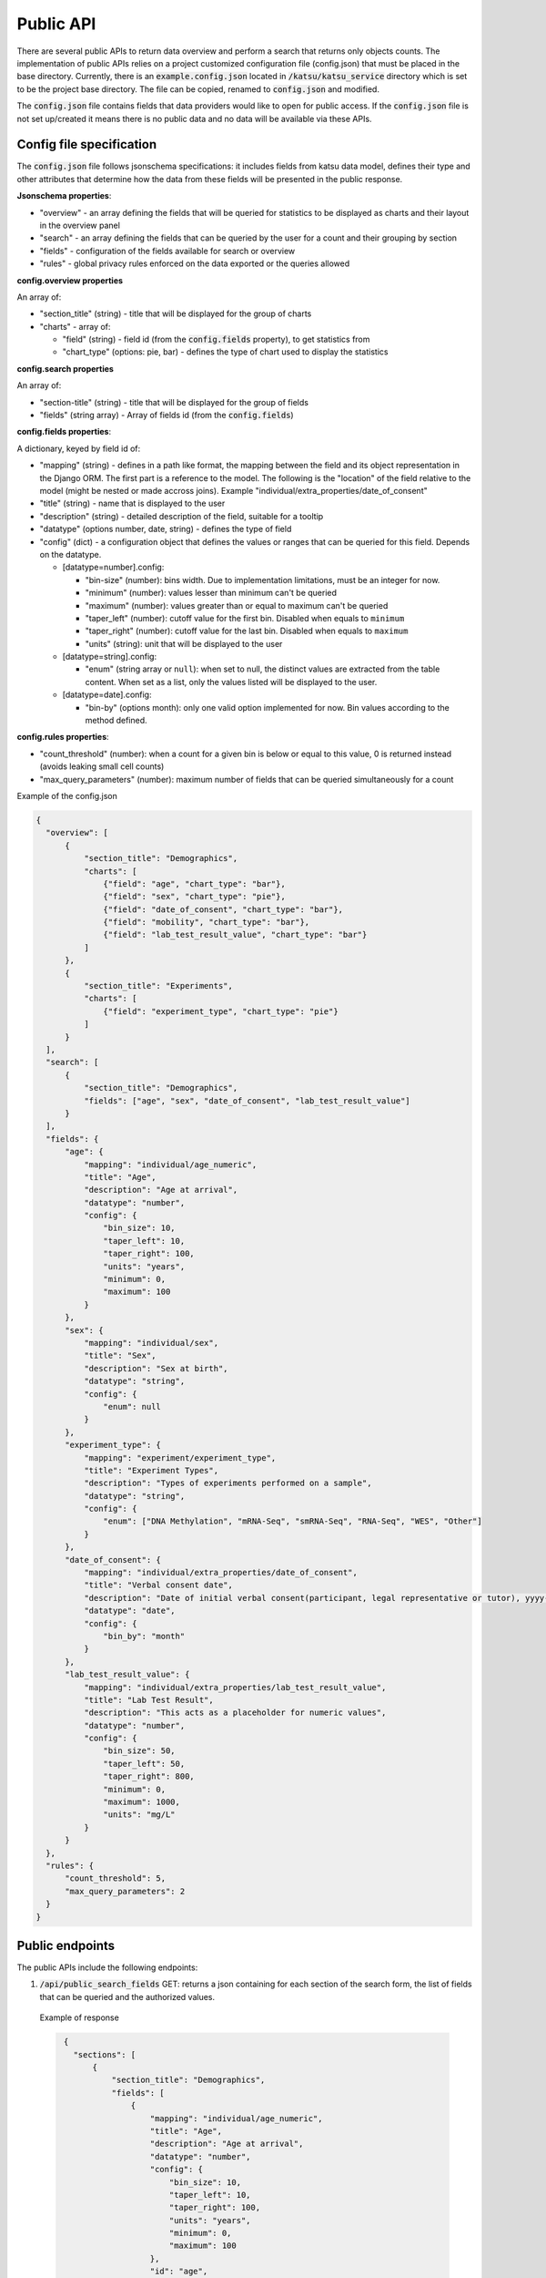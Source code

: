 Public API
==========

There are several public APIs to return data overview and perform a search that returns only objects counts.
The implementation of public APIs relies on a project customized configuration file (config.json) that must be placed in the base directory.
Currently, there is an :code:`example.config.json` located  in :code:`/katsu/katsu_service` directory which is set to be the project base directory.
The file can be copied, renamed to :code:`config.json` and modified.

The :code:`config.json` file contains fields that data providers would like to open for public access.
If the :code:`config.json` file is not set up/created it means there is no public data and no data will be available via these APIs.

Config file specification
-------------------------

The :code:`config.json` file follows jsonschema specifications: it includes fields from katsu data model, defines their type and other attributes that determine how the data from these fields will be presented in the public response.

**Jsonschema properties**:

- "overview" - an array defining the fields that will be queried for statistics to be displayed as charts and their layout in the overview panel
- "search" - an array defining the fields that can be queried by the user for a count and their grouping by section
- "fields" - configuration of the fields available for search or overview
- "rules" - global privacy rules enforced on the data exported or the queries allowed

**config.overview properties**

An array of:

- "section_title" (string) - title that will be displayed for the group of charts
- "charts" - array of:

  - "field" (string) - field id (from the :code:`config.fields` property), to get statistics from
  - "chart_type" (options: pie, bar) - defines the type of chart used to display the statistics

**config.search properties**

An array of:

- "section-title" (string) - title that will be displayed for the group of fields
- "fields" (string array) - Array of fields id (from the :code:`config.fields`)

**config.fields properties**:

A dictionary, keyed by field id of:

- "mapping" (string) - defines in a path like format, the mapping between the field and its object representation in the Django ORM. The first part is a reference to the model. The following is the "location" of the field relative to the model (might be nested or made accross joins). Example "individual/extra_properties/date_of_consent"
- "title" (string) - name that is displayed to the user
- "description" (string) - detailed description of the field, suitable for a tooltip
- "datatype" (options number, date, string) - defines the type of field
- "config" (dict) - a configuration object that defines the values or ranges that can be queried for this field. Depends on the datatype.

  - [datatype=number].config:

    - "bin-size" (number): bins width. Due to implementation limitations, must be an integer for now.
    - "minimum" (number): values lesser than minimum can't be queried
    - "maximum" (number): values greater than or equal to maximum can't be queried
    - "taper_left" (number): cutoff value for the first bin. Disabled when equals to ``minimum``
    - "taper_right" (number): cutoff value for the last bin. Disabled when equals to ``maximum``
    - "units" (string): unit that will be displayed to the user

  - [datatype=string].config:

    - "enum" (string array or ``null``): when set to null, the distinct values are extracted from the table content. When set as a list, only the values listed will be displayed to the user.

  - [datatype=date].config:

    - "bin-by" (options month): only one valid option implemented for now. Bin values according to the method defined.

**config.rules properties**:

- "count_threshold" (number): when a count for a given bin is below or equal to this value, 0 is returned instead (avoids leaking small cell counts)
- "max_query_parameters" (number): maximum number of fields that can be queried simultaneously for a count


Example of the config.json

.. code-block::

  {
    "overview": [
        {
            "section_title": "Demographics",
            "charts": [
                {"field": "age", "chart_type": "bar"},
                {"field": "sex", "chart_type": "pie"},
                {"field": "date_of_consent", "chart_type": "bar"},
                {"field": "mobility", "chart_type": "bar"},
                {"field": "lab_test_result_value", "chart_type": "bar"}
            ]
        },
        {
            "section_title": "Experiments",
            "charts": [
                {"field": "experiment_type", "chart_type": "pie"}
            ]
        }
    ],
    "search": [
        {
            "section_title": "Demographics",
            "fields": ["age", "sex", "date_of_consent", "lab_test_result_value"]
        }
    ],
    "fields": {
        "age": {
            "mapping": "individual/age_numeric",
            "title": "Age",
            "description": "Age at arrival",
            "datatype": "number",
            "config": {
                "bin_size": 10,
                "taper_left": 10,
                "taper_right": 100,
                "units": "years",
                "minimum": 0,
                "maximum": 100
            }
        },
        "sex": {
            "mapping": "individual/sex",
            "title": "Sex",
            "description": "Sex at birth",
            "datatype": "string",
            "config": {
                "enum": null
            }
        },
        "experiment_type": {
            "mapping": "experiment/experiment_type",
            "title": "Experiment Types",
            "description": "Types of experiments performed on a sample",
            "datatype": "string",
            "config": {
                "enum": ["DNA Methylation", "mRNA-Seq", "smRNA-Seq", "RNA-Seq", "WES", "Other"]
            }
        },
        "date_of_consent": {
            "mapping": "individual/extra_properties/date_of_consent",
            "title": "Verbal consent date",
            "description": "Date of initial verbal consent(participant, legal representative or tutor), yyyy-mm-dd",
            "datatype": "date",
            "config": {
                "bin_by": "month"
            }
        },
        "lab_test_result_value": {
            "mapping": "individual/extra_properties/lab_test_result_value",
            "title": "Lab Test Result",
            "description": "This acts as a placeholder for numeric values",
            "datatype": "number",
            "config": {
                "bin_size": 50,
                "taper_left": 50,
                "taper_right": 800,
                "minimum": 0,
                "maximum": 1000,
                "units": "mg/L"
            }
        }
    },
    "rules": {
        "count_threshold": 5,
        "max_query_parameters": 2
    }
  }


Public endpoints
----------------

The public APIs include the following endpoints:


1. :code:`/api/public_search_fields` GET: returns a json containing for each section of the search form, the list of fields that can be queried and the authorized values.

  Example of response

  .. code-block::

    {
      "sections": [
          {
              "section_title": "Demographics",
              "fields": [
                  {
                      "mapping": "individual/age_numeric",
                      "title": "Age",
                      "description": "Age at arrival",
                      "datatype": "number",
                      "config": {
                          "bin_size": 10,
                          "taper_left": 10,
                          "taper_right": 100,
                          "units": "years",
                          "minimum": 0,
                          "maximum": 100
                      },
                      "id": "age",
                      "options": [
                          "< 10",
                          "10-20",
                          "20-30",
                          "30-40",
                          "40-50",
                          "50-60",
                          "60-70",
                          "70-80",
                          "80-90",
                          "90-100"
                      ]
                  },
                  {
                      "mapping": "individual/sex",
                      "title": "Sex",
                      "description": "Sex at birth",
                      "datatype": "string",
                      "config": {
                          "enum": null
                      },
                      "id": "sex",
                      "options": [
                          "FEMALE",
                          "MALE"
                      ]
                  },
                  {
                      "mapping": "individual/extra_properties/date_of_consent",
                      "title": "Verbal consent date",
                      "description": "Date of initial verbal consent(participant, legal representative or tutor), yyyy-mm-dd",
                      "datatype": "date",
                      "config": {
                          "bin_by": "month"
                      },
                      "id": "date_of_consent",
                      "options": [
                          "Nov 2020",
                          "Dec 2021",
                          "Jan 2021",
                          "Feb 2021",
                          "Mar 2021",
                          "Apr 2021",
                          "May 2021",
                          "Jun 2021",
                          "Jul 2021",
                          "Aug 2021",
                          "Sep 2021",
                          "Oct 2021",
                          "Nov 2021",
                          "Dec 2022",
                          "Jan 2022"
                      ]
                  },
                  {
                      "mapping": "individual/extra_properties/lab_test_result_value",
                      "title": "Lab Test Result",
                      "description": "This acts as a placeholder for numeric values",
                      "datatype": "number",
                      "config": {
                          "bin_size": 50,
                          "taper_left": 50,
                          "taper_right": 800,
                          "minimum": 0,
                          "maximum": 1000,
                          "units": "mg/L"
                      },
                      "id": "lab_test_result_value",
                      "options": [
                          "< 50",
                          "50-100",
                          "100-150",
                          "150-200",
                          "200-250",
                          "250-300",
                          "300-350",
                          "350-400",
                          "400-450",
                          "450-500",
                          "500-550",
                          "550-600",
                          "600-650",
                          "650-700",
                          "700-750",
                          "750-800",
                          "≥ 800"
                      ]
                  }
              ]
          }
      ]
    }

   The response when public fields are not configured and config file is not provided: :code:`{"message": "No public fields configured."}`


2. :code:`/api/public_overview` GET: returns an overview that contains counts for each field of interest.

   The response when there is no public data available and config file is not provided: :code:`{"message": "No public data available."}`


3. :code:`/api/public`  GET: returns a count of all individuals in database.

   The response when there is no public data available and config file is not provided: :code:`{"message": "No public data available."}`

   The response when there is no enough data that passes the project-custom threshold: :code:`{"message": "Insufficient data available."}`


   When count is less or equal to a project's custom threshold returns message that insufficient data available.
   Accepts search filters on the fields that are specified in the :code:`config.json` file.
   Example of searches:

   - sex: e.g. :code:`/api/public?sex=female`

   - age: search by age range e.g. :code:`/api/public?age=20-30`

   - combined fields: e.g. :code:`/api/public?smoking=Non-smoker&covidstatus=positive`

   - date: e.g. :code:`/api/public?date_of_consent=Feb 2021`

   The accepted values for the field names and their content is limited to the ones listed in :code:`/api/public_search_fields`. Note that searches on categories (datatype as string) are case insensitive
